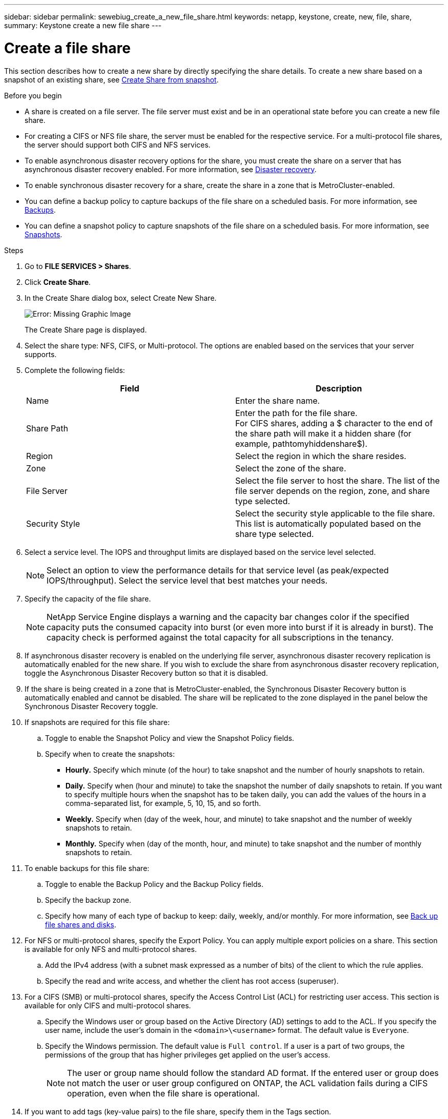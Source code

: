 ---
sidebar: sidebar
permalink: sewebiug_create_a_new_file_share.html
keywords: netapp, keystone, create, new, file, share,
summary: Keystone create a new file share
---

= Create a file share
:hardbreaks:
:nofooter:
:icons: font
:linkattrs:
:imagesdir: ./media/

[.lead]
This section describes how to create a new share by directly specifying the share details. To create a new share based on a snapshot of an existing share, see link:sewebiug_create_adhoc_snapshot_of_a_file_share.html#create-adhoc-snapshot-of-a-file-share[Create Share from snapshot].

.Before you begin

* A share is created on a file server. The file server must exist and be in an operational state before you can create a new file share.
* For creating a CIFS or NFS file share, the server must be enabled for the respective service. For a multi-protocol file shares, the server should support both CIFS and NFS services.
* To enable asynchronous disaster recovery options for the share, you must create the share on a server that has asynchronous disaster recovery enabled. For more information, see link:sewebiug_billing_accounts,_subscriptions,_services,_and_performance.html#disaster-recovery[Disaster recovery].
* To enable synchronous disaster recovery for a share, create the share in a zone that is MetroCluster-enabled.
* You can define a backup policy to capture backups of the file share on a scheduled basis. For more information, see link:sewebiug_billing_accounts,_subscriptions,_services,_and_performance.html#backups[Backups].
* You can define a snapshot policy to capture snapshots of the file share on a scheduled basis. For more information, see link:sewebiug_billing_accounts,_subscriptions,_services,_and_performance.html#snapshots[Snapshots].

.Steps

. Go to *FILE SERVICES > Shares*.
. Click *Create Share*.
. In the Create Share dialog box, select Create New Share.
+
image:sewebiug_image22.png[Error: Missing Graphic Image]
+
The Create Share page is displayed.
+
. Select the share type: NFS, CIFS, or Multi-protocol. The options are enabled based on the services that your server supports.
. Complete the following fields:
+
|===
|Field |Description

|Name
|Enter the share name.
|Share Path
|Enter the path for the file share.
For CIFS shares, adding a $ character to the end of the share path will make it a hidden share (for example, pathtomyhiddenshare$).
|Region
|Select the region in which the share resides.
|Zone
|Select the zone of the share.
|File Server
|Select the file server to host the share. The list of the file server depends on the region, zone, and share type selected.
|Security Style
|Select the security style applicable to the file share. This list is automatically populated based on the share type selected.
|===
+
. Select a service level. The IOPS and throughput limits are displayed based on the service level selected.

+
NOTE: Select an option to view the performance details for that service level (as peak/expected IOPS/throughput). Select the service level that best matches your needs.

+

. Specify the capacity of the file share.

+
NOTE: NetApp Service Engine displays a warning and the capacity bar changes color if the specified capacity puts the consumed capacity into burst (or even more into burst if it is already in burst). The capacity check is performed against the total capacity for all subscriptions in the tenancy.

+

. If asynchronous disaster recovery is enabled on the underlying file server, asynchronous disaster recovery replication is automatically enabled for the new share. If you wish to exclude the share from asynchronous disaster recovery replication, toggle the Asynchronous Disaster Recovery button so that it is disabled.
. If the share is being created in a zone that is MetroCluster-enabled, the Synchronous Disaster Recovery button is automatically enabled and cannot be disabled. The share will be replicated to the zone displayed in the panel below the Synchronous Disaster Recovery toggle.
. If snapshots are required for this file share:
.. Toggle to enable the Snapshot Policy and view the Snapshot Policy fields.
.. Specify when to create the snapshots:

** *Hourly.* Specify which minute (of the hour) to take snapshot and the number of hourly snapshots to retain.
** *Daily.* Specify when (hour and minute) to take the snapshot the number of daily snapshots to retain. If you want to specify multiple hours when the snapshot has to be taken daily, you can add the values of the hours in a comma-separated list, for example, 5, 10, 15, and so forth.
** *Weekly.* Specify when (day of the week, hour, and minute) to take snapshot and the number of weekly snapshots to retain.
** *Monthly.* Specify when (day of the month, hour, and minute) to take snapshot and the number of monthly snapshots to retain.
. To enable backups for this file share:
.. Toggle to enable the Backup Policy and the Backup Policy fields.
.. Specify the backup zone.
.. Specify how many of each type of backup to keep: daily, weekly, and/or monthly. For more information, see link:sewebiug_back_up_file_shares_and_disks.html[Back up file shares and disks].
. For NFS or multi-protocol shares, specify the Export Policy. You can apply multiple export policies on a share. This section is available for only NFS and multi-protocol shares.
.. Add the IPv4 address (with a subnet mask expressed as a number of bits) of the client to which the rule applies.
.. Specify the read and write access, and whether the client has root access (superuser).
. For a CIFS (SMB) or multi-protocol shares, specify the Access Control List (ACL) for restricting user access. This section is available for only CIFS and multi-protocol shares.
.. Specify the Windows user or group based on the Active Directory (AD) settings to add to the ACL. If you specify the user name, include the user's domain in the `<domain>\<username>` format. The default value is `Everyone`.
.. Specify the Windows permission. The default value is `Full control`. If a user is a part of two groups, the permissions of the group that has higher privileges get applied on the user's access.

+
NOTE: The user or group name should follow the standard AD format. If the entered user or group does not match the user or user group configured on ONTAP, the ACL validation fails during a CIFS operation, even when the file share is operational.

+
. If you want to add tags (key-value pairs) to the file share, specify them in the Tags section.
. Click *Create*. This creates a job to create the share.

.After you finish

* For CIFs type shares only: to make the shares available by host name, your domain administrator must update the DNS records with the CIFS server name and IP address. Otherwise, the share is only accessible through the IP address. For example:
** With DNS records updated, use either the host name or IP to access the share: such as file://hostname/share[\\hostname\share^] or file://IP/share[\\IP\share^]
** With no DNS records updated, you must use the IP address to access the share i.e. file://IP/share[\\IP\share^]
* Create share is run as an asynchronous job. You can:
** Check the status of the job in the jobs list. For information about tracking jobs, see link:sewebiug_netapp_service_engine_web_interface_overview.html#jobs-and-job-status-indicator[here].
** After the job is finished, check the status of the share in the Shares list.
